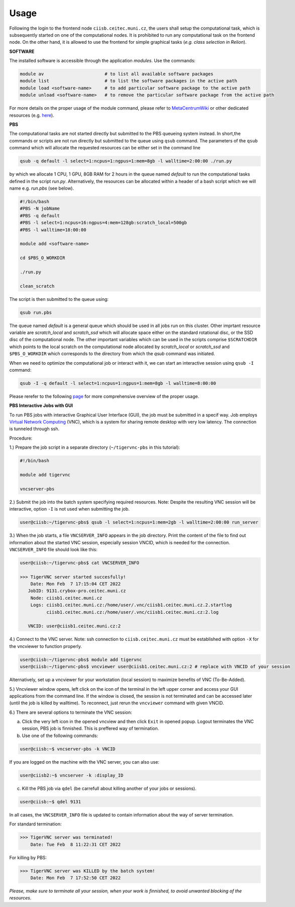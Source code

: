 .. general_usage:

Usage
-----

Following the login to the frontend node
``ciisb.ceitec.muni.cz``,
the users shall setup the computational task, which is subsequently started on one of the computational nodes. It is prohibited to run any computational task on the frontend node. On the other hand, it is allowed to use the frontend for simple graphical tasks (*e.g. class selection in Relion*).

**SOFTWARE**

The installed software is accessible through the application *modules*. Use the commands:

.. code-block:: console

   module av                       # to list all available software packages
   module list                     # to list the software packages in the active path
   module load <software-name>     # to add particular software package to the active path
   module unload <software-name>   # to remove the particular software package from the active path

For more details on the proper usage of the module command, please refer to MetaCentrumWiki_ or other dedicated resources (e.g. here_).

**PBS**

The computational tasks are not started directly but submitted to the PBS queueing system instead. In short,the commands or scripts are not run directly but submitted to the queue using ``qsub`` command. The parameters of the ``qsub`` command which will allocate the requested resources can be either set in the command line

.. code-block:: console

   qsub -q default -l select=1:ncpus=1:ngpus=1:mem=8gb -l walltime=2:00:00 ./run.py

by which we allocate 1 CPU, 1 GPU, 8GB RAM for 2 hours in the queue named *default* to run the computational tasks defined in the script *run.py*. Alternatively, the resources can be allocated within a header of a bash script which we will name e.g. *run.pbs* (see below).

.. code-block:: console

   #!/bin/bash
   #PBS -N jobName
   #PBS -q default
   #PBS -l select=1:ncpus=16:ngpus=4:mem=128gb:scratch_local=500gb
   #PBS -l walltime=18:00:00

   module add <software-name>

   cd $PBS_O_WORKDIR

   ./run.py

   clean_scratch

The script is then submitted to the queue using:

.. code-block:: console

   qsub run.pbs

The queue named *default* is a general queue which should be used in all jobs run on this cluster. Other imprtant resource variable are *scratch_local* and *scratch_ssd* which will allocate space either on the standard rotational disc, or the SSD disc of the computational node. The other important variables which can be used in the scripts comprise ``$SCRATCHDIR`` which points to the local scratch on the computational node allocated by *scratch_local* or *scratch_ssd* and ``$PBS_O_WORKDIR`` which corresponds to the directory from which the *qsub* command was initiated.

When we need to optimize the computational job or interact with it, we can start an interactive session using ``qsub -I`` command:

.. code-block:: console

   qsub -I -q default -l select=1:ncpus=1:ngpus=1:mem=8gb -l walltime=8:00:00


Please rerefer to the following page_ for more comprehensive overview of the proper usage.

**PBS Interactive Jobs with GUI**

To run PBS jobs with interactive Graphical User Interface (GUI), the job must be submitted in a specif way. Job employs `Virtual Network Computing`_ (VNC), which is a system for sharing remote desktop with very low latency. The connection is tunneled through ssh.

Procedure:

1.) Prepare the job script in a separate directory (``~/tigervnc-pbs`` in this tutorial):

.. code-block:: console

   #!/bin/bash
   
   module add tigervnc
   
   vncserver-pbs

2.) Submit the job into the batch system specifying required resources. Note: Despite the resulting VNC session will be interactive, option ``-I`` is not used when submitting the job.

.. code-block:: console

   user@ciisb:~/tigervnc-pbs$ qsub -l select=1:ncpus=1:mem=2gb -l walltime=2:00:00 run_server

3.) When the job starts, a file ``VNCSERVER_INFO`` appears in the job directory. Print the content of the file to find out information about the started VNC session, especially session VNCID, which is needed for the connection. ``VNCSERVER_INFO`` file should look like this:

.. code-block:: console

   user@ciisb:~/tigervnc-pbs$ cat VNCSERVER_INFO
   
   >>> TigerVNC server started succesfully!
       Date: Mon Feb  7 17:15:04 CET 2022
      JobID: 9131.crybox-pro.ceitec.muni.cz
       Node: ciisb1.ceitec.muni.cz
       Logs: ciisb1.ceitec.muni.cz:/home/user/.vnc/ciisb1.ceitec.muni.cz.2.startlog
             ciisb1.ceitec.muni.cz:/home/user/.vnc/ciisb1.ceitec.muni.cz:2.log

      VNCID: user@ciisb1.ceitec.muni.cz:2

4.) Connect to the VNC server. Note: ssh connection to ``ciisb.ceitec.muni.cz`` must be established with option ``-X`` for the vncviewer to function properly.

.. code-block:: console

   user@ciisb:~/tigervnc-pbs$ module add tigervnc
   user@ciisb:~/tigervnc-pbs$ vncviewer user@ciisb1.ceitec.muni.cz:2 # replace with VNCID of your session
   
Alternatively, set up a vncviewer for your workstation (local session) to maximize benefits of VNC (To-Be-Added). 

5.) Vncviewer window opens, left click on the icon of the terminal in the left upper corner and access your GUI applications from the command line. If the window is closed, the session is not terminated and can be accessed later (until the job is killed by walltime). To reconnect, just rerun the ``vncviewer`` command with given VNCID.

6.) There are several options to terminate the VNC session:

a) Click the very left icon in the opened vncview and then click ``Exit`` in opened popup. Logout terminates the VNC session, PBS job is finnished. This is preffered way of termination.

b) Use one of the following commands:

.. code-block:: console

   user@ciisb:~$ vncserver-pbs -k VNCID

If you are logged on the machine with the VNC server, you can also use:

.. code-block:: console

   user@ciisb2:~$ vncserver -k :display_ID
   
c) Kill the PBS job via ``qdel`` (be carrefull about killing another of your jobs or sessions).

.. code-block:: console

   user@ciisb:~$ qdel 9131

In all cases, the ``VNCSERVER_INFO`` file is updated to contain information about the way of server termination.

For standard termination:

.. code-block:: console

   >>> TigerVNC server was terminated!
       Date: Tue Feb  8 11:22:31 CET 2022

For killing by PBS:

.. code-block:: console

   >>> TigerVNC server was KILLED by the batch system!
       Date: Mon Feb  7 17:52:50 CET 2022

*Please, make sure to terminate all your session, when your work is finnished, to avoid unwanted blocking of the resources.*

.. _MetacentrumWiki: https://wiki.metacentrum.cz/wiki/Application_modules
.. _here: https://modules.readthedocs.io/en/latest/
.. _page: https://wiki.metacentrum.cz/wiki/About_scheduling_system
.. _`Virtual Network Computing`: https://en.wikipedia.org/wiki/Virtual_Network_Computing
